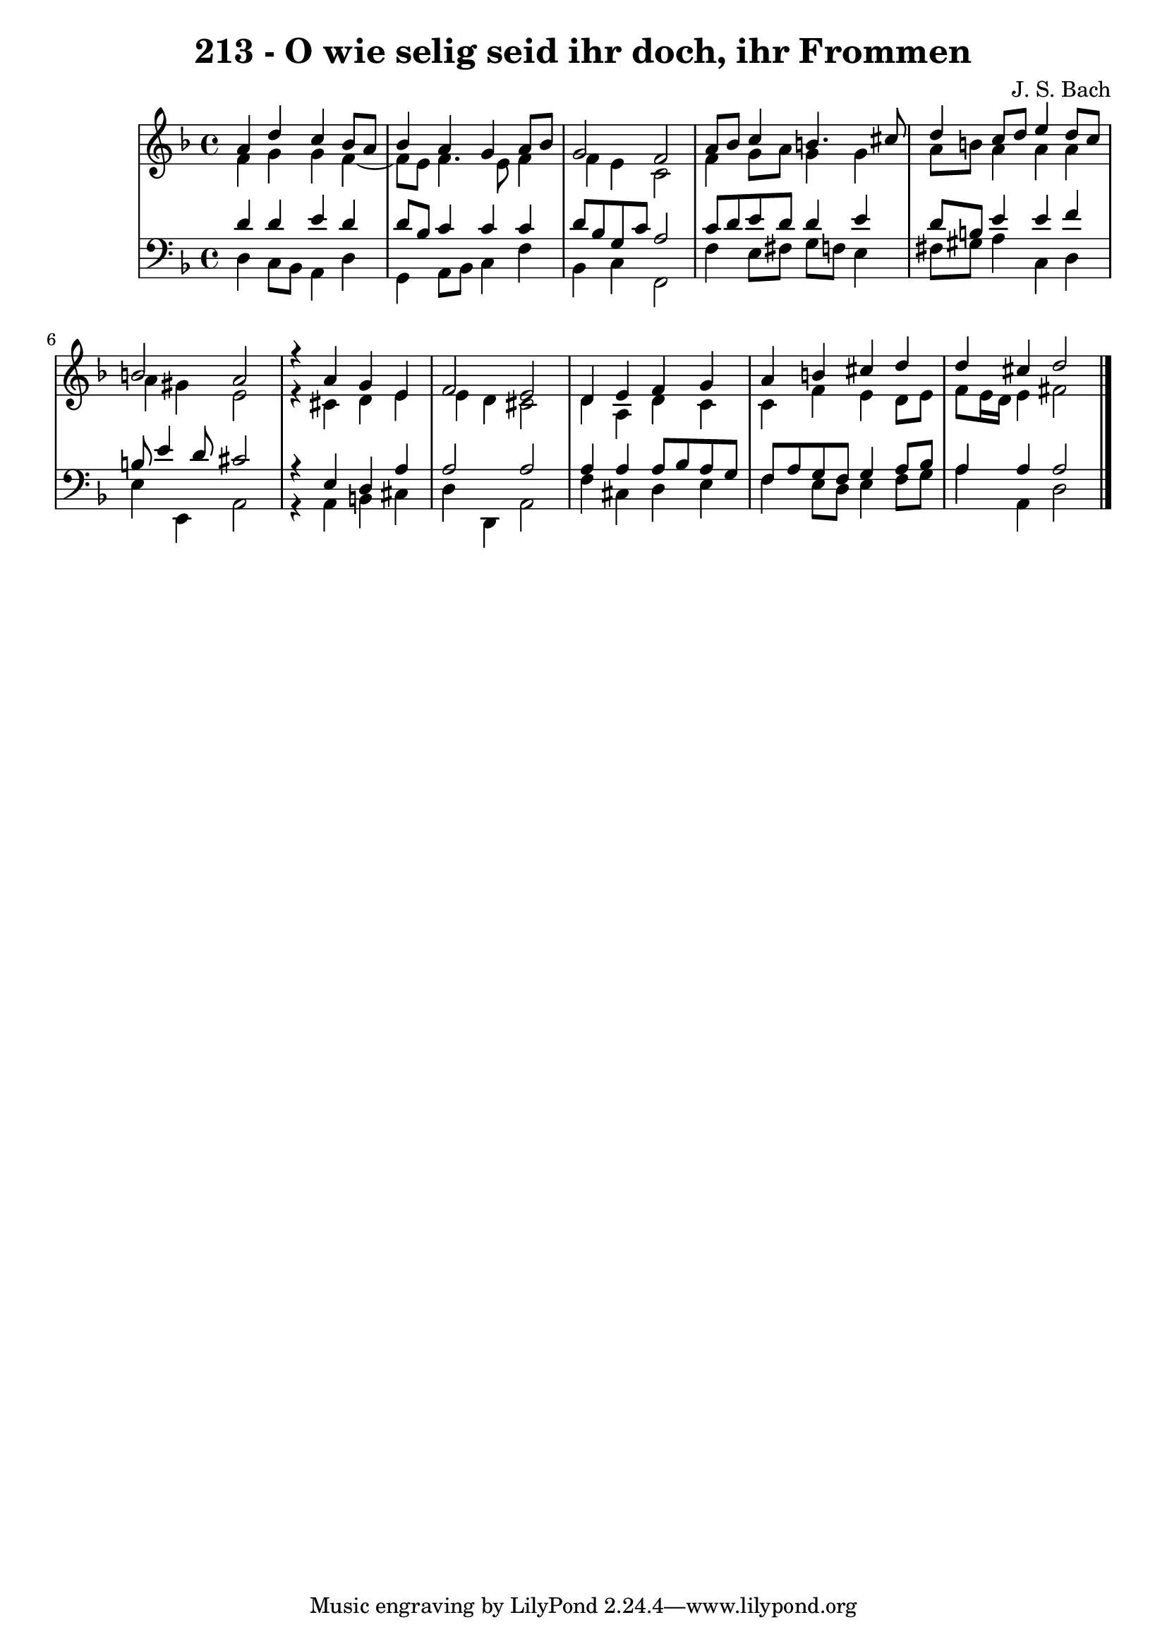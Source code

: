 \version "2.10.33"

\header {
  title = "213 - O wie selig seid ihr doch, ihr Frommen"
  composer = "J. S. Bach"
}


global = {
  \time 4/4
  \key d \minor
}


soprano = \relative c'' {
  a4 d4 c4 bes8 a8 
  bes4 a4 g4 a8 bes8 
  g2 f2 
  a8 bes8 c4 b4. cis8 
  d4 c8 d8 e4 d8 c8   %5
  b2 a2 
  r4 a4 g4 e4 
  f2 e2 
  d4 e4 f4 g4 
  a4 b4 cis4 d4   %10
  d4 cis4 d2 
  
}

alto = \relative c' {
  f4 g4 g4 f4~ 
  f8 e8 f4. e8 f4 
  f4 e4 c2 
  f4 g8 a8 g4 g4 
  a8 b8 a4 a4 a4   %5
  a4 gis4 e2 
  r4 cis4 d4 e4 
  e4 d4 cis2 
  d4 a4 d4 c4 
  c4 f4 e4 d8 e8   %10
  f8 e16 d16 e4 fis2 
  
}

tenor = \relative c' {
  d4 d4 e4 d4 
  d8 bes8 c4 c4 c4 
  d8 bes8 g8 c8 a2 
  c8 d8 e8 d8 d4 e4 
  d8 b8 e4 e4 f4   %5
  b,8 e4 d8 cis2 
  r4 e,4 d4 a'4 
  a2 a2 
  a4 a4 a8 bes8 a8 g8 
  f8 a8 g8 f8 g4 a8 bes8   %10
  a4 a4 a2 
  
}

baixo = \relative c {
  d4 c8 bes8 a4 d4 
  g,4 a8 bes8 c4 f4 
  bes,4 c4 f,2 
  f'4 e8 fis8 g8 f8 e4 
  fis8 gis8 a4 c,4 d4   %5
  e4 e,4 a2 
  r4 a4 b4 cis4 
  d4 d,4 a'2 
  f'4 cis4 d4 e4 
  f4 e8 d8 e4 f8 g8   %10
  a4 a,4 d2 
  
}

\score {
  <<
    \new StaffGroup <<
      \override StaffGroup.SystemStartBracket #'style = #'line 
      \new Staff {
        <<
          \global
          \new Voice = "soprano" { \voiceOne \soprano }
          \new Voice = "alto" { \voiceTwo \alto }
        >>
      }
      \new Staff {
        <<
          \global
          \clef "bass"
          \new Voice = "tenor" {\voiceOne \tenor }
          \new Voice = "baixo" { \voiceTwo \baixo \bar "|."}
        >>
      }
    >>
  >>
  \layout {}
  \midi {}
}